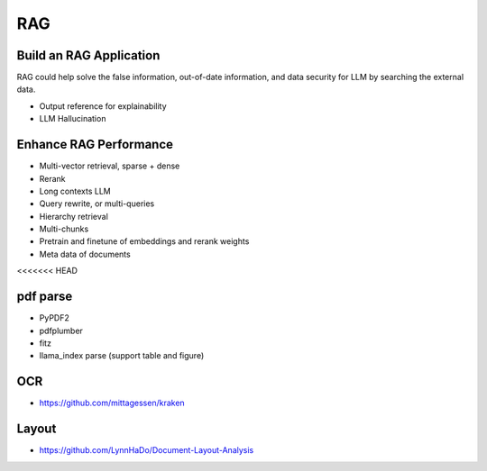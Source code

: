 RAG
=========

.. _rag:

Build an RAG Application
---------------------------

RAG could help solve the false information, out-of-date information, and data security for LLM by searching the external data.

* Output reference for explainability
* LLM Hallucination


Enhance RAG Performance
---------------------------

* Multi-vector retrieval, sparse + dense
* Rerank
* Long contexts LLM
* Query rewrite, or multi-queries
* Hierarchy retrieval
* Multi-chunks
* Pretrain and finetune of embeddings and rerank weights
* Meta data of documents
<<<<<<< HEAD


pdf parse
--------------

* PyPDF2
* pdfplumber
* fitz
* llama_index parse (support table and figure)


OCR
------------

* https://github.com/mittagessen/kraken


Layout
--------------

* https://github.com/LynnHaDo/Document-Layout-Analysis
